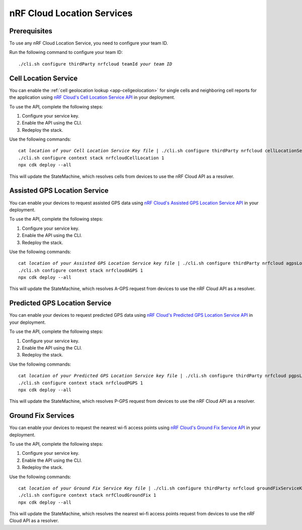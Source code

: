 .. _aws-nrf-cloud-location-services:

nRF Cloud Location Services
###########################

Prerequisites
*************

To use any nRF Cloud Location Service, you need to configure your team ID.

Run the following command to configure your team ID:

.. parsed-literal::
    :class: highlight

    ./cli.sh configure thirdParty nrfcloud teamId *your team ID*

Cell Location Service
*********************

You can enable the :ref:`cell geolocation lookup <app-cellgeolocation>` for single cells and neighboring cell reports for the application using `nRF Cloud's Cell Location Service API <https://api.nrfcloud.com/v1#tag/Cell-Position>`_ in your deployment.

To use the API, complete the following steps:

1. Configure your service key.
#. Enable the API using the CLI.
#. Redeploy the stack.

Use the following commands:

.. parsed-literal::
    :class: highlight

    cat *location of your Cell Location Service Key file* | ./cli.sh configure thirdParty nrfcloud cellLocationServiceKey
    ./cli.sh configure context stack nrfcloudCellLocation 1
    npx cdk deploy --all

This will update the StateMachine, which resolves cells from devices to use the nRF Cloud API as a resolver.

Assisted GPS Location Service
*****************************

You can enable your devices to request assisted GPS data using `nRF Cloud's Assisted GPS Location Service API <https://api.nrfcloud.com/v1#tag/Assisted-GPS>`_ in your deployment.

To use the API, complete the following steps:

1. Configure your service key.
#. Enable the API using the CLI.
#. Redeploy the stack.

Use the following commands:

.. parsed-literal::
    :class: highlight

    cat *location of your Assisted GPS Location Service key file* | ./cli.sh configure thirdParty nrfcloud agpsLocationServiceKey
    ./cli.sh configure context stack nrfcloudAGPS 1
    npx cdk deploy --all

This will update the StateMachine, which resolves A-GPS request from devices to use the nRF Cloud API as a resolver.

Predicted GPS Location Service
******************************

You can enable your devices to request predicted GPS data using `nRF Cloud's Predicted GPS Location Service API <https://api.nrfcloud.com/v1#tag/Predicted-GPS>`_ in your deployment.

To use the API, complete the following steps:

1. Configure your service key.
#. Enable the API using the CLI.
#. Redeploy the stack.

Use the following commands:

.. parsed-literal::
    :class: highlight

    cat *location of your Predicted GPS Location Service key file* | ./cli.sh configure thirdParty nrfcloud pgpsLocationServiceKey
    ./cli.sh configure context stack nrfcloudPGPS 1
    npx cdk deploy --all

This will update the StateMachine, which resolves P-GPS request from devices to use the nRF Cloud API as a resolver.

Ground Fix Services
*******************

You can enable your devices to request the nearest wi-fi access points using `nRF Cloud's Ground Fix Service API <https://api.nrfcloud.com/v1#tag/Ground-Fix>`_ in your deployment.

To use the API, complete the following steps:

1. Configure your service key.
#. Enable the API using the CLI.
#. Redeploy the stack.

Use the following commands:

.. parsed-literal::
    :class: highlight

    cat *location of your Ground Fix Service Key file* | ./cli.sh configure thirdParty nrfcloud groundFixServiceKey
    ./cli.sh configure context stack nrfCloudGroundFix 1
    npx cdk deploy --all

This will update the StateMachine, which resolves the nearest wi-fi access points request from devices to use the nRF Cloud API as a resolver.

